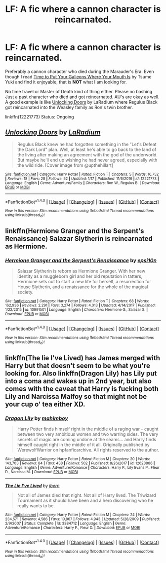 #+TITLE: LF: A fic where a cannon character is reincarnated.

* LF: A fic where a cannon character is reincarnated.
:PROPERTIES:
:Author: FairyRave
:Score: 2
:DateUnix: 1519357807.0
:DateShort: 2018-Feb-23
:FlairText: Fic Search
:END:
Preferably a cannon character who died during the Marauder's Era. Even though I read [[https://www.fanfiction.net/s/10610076/1/Time-to-Put-Your-Galleons-Where-Your-Mouth-Is][Time to Put Your Galleons Where Your Mouth Is]] by Tsume Yuki and find it enjoyable, that is *NOT* what I am looking for.

No time travel or Master of Death kind of thing either. Please no bashing. Just a past character who died and got reincarnated. AU's are okay as well. A good example is like [[https://www.fanfiction.net/s/12221773/1/Unlocking-Doors][Unlocking Doors]] by LaRadium where Regulus Black got reincarnated into the Weasley family as Ron's twin brother.

linkffn(12221773) Status: Ongoing


** [[http://www.fanfiction.net/s/12221773/1/][*/Unlocking Doors/*]] by [[https://www.fanfiction.net/u/6001269/LaRadium][/LaRadium/]]

#+begin_quote
  Regulus Black knew he had forgotten something in the "Let's Defeat the Dark Lord" plan. Well, at least he's able to go back to the land of the living after making an agreement with the god of the underworld. But maybe he'll end up wishing he had never agreed, especially with the wild ride. [Cover image from @upthehillart]
#+end_quote

^{/Site/: [[http://www.fanfiction.net/][fanfiction.net]] *|* /Category/: Harry Potter *|* /Rated/: Fiction T *|* /Chapters/: 5 *|* /Words/: 16,752 *|* /Reviews/: 18 *|* /Favs/: 28 *|* /Follows/: 52 *|* /Updated/: 1/17 *|* /Published/: 11/6/2016 *|* /id/: 12221773 *|* /Language/: English *|* /Genre/: Adventure/Family *|* /Characters/: Ron W., Regulus B. *|* /Download/: [[http://www.ff2ebook.com/old/ffn-bot/index.php?id=12221773&source=ff&filetype=epub][EPUB]] or [[http://www.ff2ebook.com/old/ffn-bot/index.php?id=12221773&source=ff&filetype=mobi][MOBI]]}

--------------

*FanfictionBot*^{1.4.0} *|* [[[https://github.com/tusing/reddit-ffn-bot/wiki/Usage][Usage]]] | [[[https://github.com/tusing/reddit-ffn-bot/wiki/Changelog][Changelog]]] | [[[https://github.com/tusing/reddit-ffn-bot/issues/][Issues]]] | [[[https://github.com/tusing/reddit-ffn-bot/][GitHub]]] | [[[https://www.reddit.com/message/compose?to=tusing][Contact]]]

^{/New in this version: Slim recommendations using/ ffnbot!slim! /Thread recommendations using/ linksub(thread_id)!}
:PROPERTIES:
:Author: FanfictionBot
:Score: 1
:DateUnix: 1519357810.0
:DateShort: 2018-Feb-23
:END:


** linkffn(Hermione Granger and the Serpent's Renaissance) Salazar Slytherin is reincarnated as Hermione.
:PROPERTIES:
:Author: Jahoan
:Score: 1
:DateUnix: 1519363715.0
:DateShort: 2018-Feb-23
:END:

*** [[http://www.fanfiction.net/s/10991501/1/][*/Hermione Granger and the Serpent's Renaissance/*]] by [[https://www.fanfiction.net/u/5555081/epsi10n][/epsi10n/]]

#+begin_quote
  Salazar Slytherin is reborn as Hermione Granger. With her new identity as a muggleborn girl and her old reputation in tatters, Hermione sets out to start a new life for herself, a resurrection for House Slytherin, and a renaissance for the whole of the magical society.
#+end_quote

^{/Site/: [[http://www.fanfiction.net/][fanfiction.net]] *|* /Category/: Harry Potter *|* /Rated/: Fiction T *|* /Chapters/: 68 *|* /Words/: 162,936 *|* /Reviews/: 2,291 *|* /Favs/: 3,274 *|* /Follows/: 4,013 *|* /Updated/: 4/14/2017 *|* /Published/: 1/22/2015 *|* /id/: 10991501 *|* /Language/: English *|* /Characters/: Hermione G., Salazar S. *|* /Download/: [[http://www.ff2ebook.com/old/ffn-bot/index.php?id=10991501&source=ff&filetype=epub][EPUB]] or [[http://www.ff2ebook.com/old/ffn-bot/index.php?id=10991501&source=ff&filetype=mobi][MOBI]]}

--------------

*FanfictionBot*^{1.4.0} *|* [[[https://github.com/tusing/reddit-ffn-bot/wiki/Usage][Usage]]] | [[[https://github.com/tusing/reddit-ffn-bot/wiki/Changelog][Changelog]]] | [[[https://github.com/tusing/reddit-ffn-bot/issues/][Issues]]] | [[[https://github.com/tusing/reddit-ffn-bot/][GitHub]]] | [[[https://www.reddit.com/message/compose?to=tusing][Contact]]]

^{/New in this version: Slim recommendations using/ ffnbot!slim! /Thread recommendations using/ linksub(thread_id)!}
:PROPERTIES:
:Author: FanfictionBot
:Score: 2
:DateUnix: 1519363735.0
:DateShort: 2018-Feb-23
:END:


** linkffn(The lie I've Lived) has James merged with Harry but that doesn't seem to be what you're looking for. Also linkffn(Dragon Lily) has Lily put into a coma and wakes up in 2nd year, but also comes with the caveat that Harry is fucking both Lily and Narcissa Malfoy so that might not be your cup o' tea either XD.
:PROPERTIES:
:Author: BLACKtyler
:Score: 1
:DateUnix: 1519365585.0
:DateShort: 2018-Feb-23
:END:

*** [[http://www.fanfiction.net/s/12628886/1/][*/Dragon Lily/*]] by [[https://www.fanfiction.net/u/6080380/mahimboy][/mahimboy/]]

#+begin_quote
  Harry Potter finds himself right in the middle of a raging war - caught between two very ambitious women and two warring sides. The very secrets of magic are coming undone at the seams... and Harry finds himself caught right in the middle of it all. Originally published by WerewolfWarrior on hpfanficarchive. All rights reserved to the author.
#+end_quote

^{/Site/: [[http://www.fanfiction.net/][fanfiction.net]] *|* /Category/: Harry Potter *|* /Rated/: Fiction M *|* /Chapters/: 20 *|* /Words/: 143,703 *|* /Reviews/: 84 *|* /Favs/: 438 *|* /Follows/: 502 *|* /Published/: 8/26/2017 *|* /id/: 12628886 *|* /Language/: English *|* /Genre/: Adventure/Romance *|* /Characters/: Harry P., Lily Evans P., Fleur D., Narcissa M. *|* /Download/: [[http://www.ff2ebook.com/old/ffn-bot/index.php?id=12628886&source=ff&filetype=epub][EPUB]] or [[http://www.ff2ebook.com/old/ffn-bot/index.php?id=12628886&source=ff&filetype=mobi][MOBI]]}

--------------

[[http://www.fanfiction.net/s/3384712/1/][*/The Lie I've Lived/*]] by [[https://www.fanfiction.net/u/940359/jbern][/jbern/]]

#+begin_quote
  Not all of James died that night. Not all of Harry lived. The Triwizard Tournament as it should have been and a hero discovering who he really wants to be.
#+end_quote

^{/Site/: [[http://www.fanfiction.net/][fanfiction.net]] *|* /Category/: Harry Potter *|* /Rated/: Fiction M *|* /Chapters/: 24 *|* /Words/: 234,571 *|* /Reviews/: 4,586 *|* /Favs/: 10,867 *|* /Follows/: 4,943 *|* /Updated/: 5/28/2009 *|* /Published/: 2/9/2007 *|* /Status/: Complete *|* /id/: 3384712 *|* /Language/: English *|* /Genre/: Adventure/Romance *|* /Characters/: Harry P., Fleur D. *|* /Download/: [[http://www.ff2ebook.com/old/ffn-bot/index.php?id=3384712&source=ff&filetype=epub][EPUB]] or [[http://www.ff2ebook.com/old/ffn-bot/index.php?id=3384712&source=ff&filetype=mobi][MOBI]]}

--------------

*FanfictionBot*^{1.4.0} *|* [[[https://github.com/tusing/reddit-ffn-bot/wiki/Usage][Usage]]] | [[[https://github.com/tusing/reddit-ffn-bot/wiki/Changelog][Changelog]]] | [[[https://github.com/tusing/reddit-ffn-bot/issues/][Issues]]] | [[[https://github.com/tusing/reddit-ffn-bot/][GitHub]]] | [[[https://www.reddit.com/message/compose?to=tusing][Contact]]]

^{/New in this version: Slim recommendations using/ ffnbot!slim! /Thread recommendations using/ linksub(thread_id)!}
:PROPERTIES:
:Author: FanfictionBot
:Score: 1
:DateUnix: 1519365617.0
:DateShort: 2018-Feb-23
:END:
